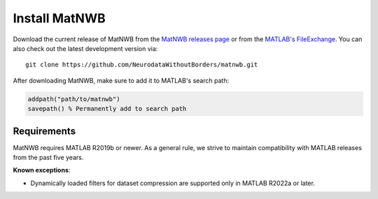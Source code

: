 Install MatNWB
==============

Download the current release of MatNWB from the 
`MatNWB releases page <https://github.com/NeurodataWithoutBorders/matnwb/releases>`_ 
or from the `MATLAB's FileExchange <https://www.mathworks.com/matlabcentral/fileexchange/67741-neurodatawithoutborders-matnwb>`_. 
You can also check out the latest development version via::

    git clone https://github.com/NeurodataWithoutBorders/matnwb.git

After downloading MatNWB, make sure to add it to MATLAB's search path:

.. code-block:: matlab

    addpath("path/to/matnwb")
    savepath() % Permanently add to search path

Requirements
------------
MatNWB requires MATLAB R2019b or newer. As a general rule, we strive to maintain 
compatibility with MATLAB releases from the past five years.

**Known exceptions**:

* Dynamically loaded filters for dataset compression are supported only in MATLAB R2022a or later.